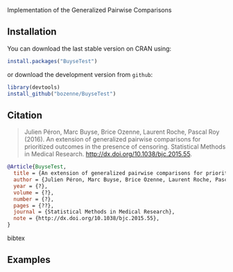 #+BEGIN_HTML
<a href="https://travis-ci.org/bozenne/BuyseTest"><img src="https://travis-ci.org/bozenne/BuyseTest.svg?branch=master"></a>
<a href="http://cran.rstudio.com/web/packages/BuyseTest/index.html"><img src="http://www.r-pkg.org/badges/version/BuyseTest"></a>
<a href="http://cranlogs.r-pkg.org/downloads/total/last-month/BuyseTest"><img src="http://cranlogs.r-pkg.org/badges/BuyseTest"></a>
#+END_HTML

Implementation of the Generalized Pairwise Comparisons

** Installation

You can download the last stable version on CRAN using:
#+BEGIN_SRC R :exports both :eval never
install.packages("BuyseTest")
#+END_SRC

or download the development version from =github=:
#+BEGIN_SRC R :exports both :eval never
library(devtools)
install_github("bozenne/BuyseTest")
#+END_SRC

** Citation
#+BEGIN_QUOTE
Julien Péron, Marc Buyse, Brice Ozenne, Laurent Roche, Pascal Roy (2016).
An extension of generalized pairwise comparisons for prioritized outcomes in the presence of censoring.
Statistical Methods in Medical Research.
http://dx.doi.org/10.1038/bjc.2015.55.
#+END_QUOTE

#+BEGIN_SRC bibtex
  @Article{BuyseTest,
    title = {An extension of generalized pairwise comparisons for prioritized outcomes in the presence of censoring},
    author = {Julien Péron, Marc Buyse, Brice Ozenne, Laurent Roche, Pascal Roy},
    year = {?},
    volume = {?},
    number = {?},
    pages = {??},
    journal = {Statistical Methods in Medical Research},
    note = {http://dx.doi.org/10.1038/bjc.2015.55},
  }
#+END_SRC bibtex

** Examples

#+BEGIN_SRC R :exports :results
  data(veteran,package="survival")
  BT_Gehan <- BuyseTest(data=veteran,endpoint="time",treatment="trt",strata="celltype",
                        type="timeToEvent",censoring="status",threshold=0,
                        n.bootstrap=10000,method="Gehan",cpus="all")
#+END_SRC
